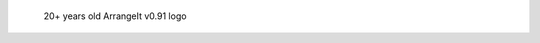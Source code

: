 .. figure:: https://i.imgur.com/FPgIOGD.jpg
   :alt: 20+ years old ArrangeIt v0.91 logo

   20+ years old ArrangeIt v0.91 logo
